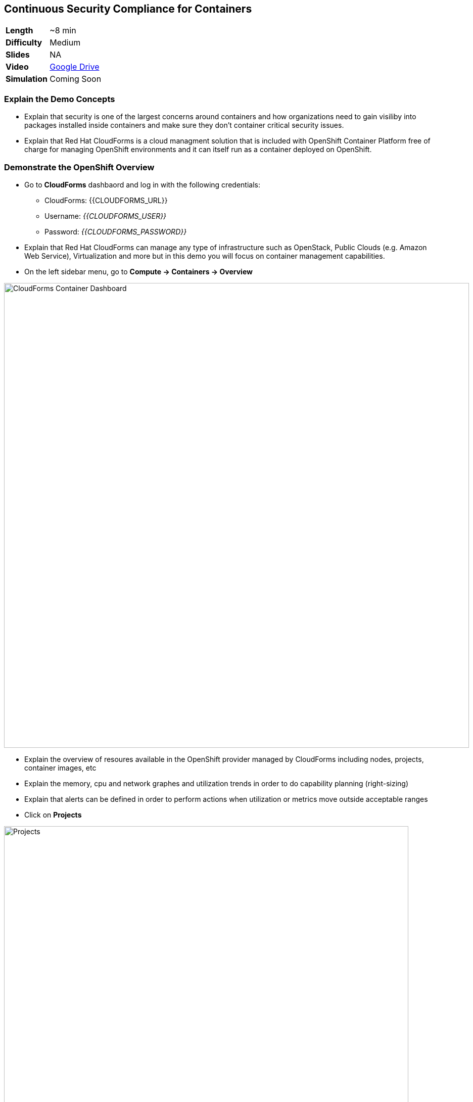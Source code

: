 ## Continuous Security Compliance for Containers  

[cols="1d,7v", width="80%"]
|===
|*Length*|~8 min
|*Difficulty*|Medium
|*Slides*|NA
|*Video*|https://drive.google.com/open?id=0B630TpgzAhO_YUJDNF8yVV9wdkE[Google Drive]
|*Simulation*| Coming Soon
|===


### Explain the Demo Concepts

* Explain that security is one of the largest concerns around containers and how organizations 
need to gain visiliby into packages installed inside containers and make sure they don't container 
critical security issues.

* Explain that Red Hat CloudForms is a cloud managment solution that is included with OpenShift Container Platform 
free of charge for managing OpenShift environments and it can itself run as a container deployed on OpenShift.

### Demonstrate the OpenShift Overview

* Go to *CloudForms* dashbaord and log in with the following credentials:
** CloudForms: {{CLOUDFORMS_URL}}
** Username: _{{CLOUDFORMS_USER}}_
** Password: _{{CLOUDFORMS_PASSWORD}}_

* Explain that Red Hat CloudForms can manage any type of infrastructure such as OpenStack, Public Clouds (e.g. Amazon Web Service), 
Virtualization and more but in this demo you will focus on container management capabilities.

* On the left sidebar menu, go to *Compute -> Containers -> Overview* 

image::demos/msa-security-cf-dashboard.png[CloudForms Container Dashboard,width=920,align=center]

* Explain the overview of resoures available in the OpenShift provider managed by CloudForms including nodes, 
projects, container images, etc

* Explain the memory, cpu and network graphes and utilization trends in order to do capability planning (right-sizing)

* Explain that alerts can be defined in order to perform actions when utilization or metrics move outside acceptable ranges

* Click on *Projects*

image::demos/msa-security-cf-projects.png[Projects,width=800,align=center]

* Explain that user would see an overview of projects that he has access to with details such as number of pods, containers, images, etc

* Click on *coolstore-prod-{{PROJECT_SUFFIX}}* project to go to *CoolStore PROD* environments

* Explain that the overview of *coolstore-prod-{{PROJECT_SUFFIX}}* is displayed with details on the number of objects existing in this project

* Explain that you want to review the images built in production and check their Compliance

* Click on *Container Images*

image::demos/msa-security-cf-images.png[Container Images,width=680,align=center]

* Click on *coolstore-prod-{{PROJECT_SUFFIX}}/web-ui* container image

* Explain the metadata details of the image

* Explain that the green check shows that the image is scanned against the policies defined in CloudForms 
and it is compliant. The default policies are Red Hat Enterprise Linux 7 OpenScap rules which can be customized by 
the admins running the platform. Explain that SCAP is a standardized compliance checking solution for
enterprise-level Linux infrastructure and it contains a set of specifications for maintaining system security for enterprise systems.

* Explain that as soon as an image is pushed to OpenShift image registry, a scan is scheduled and if 
the scan marks the image non-compliant, CloudForms ensures security by rejecting the 
image by default and preventing it from being deployed on OpenShift.

image::demos/msa-security-cf-image-compliance.png[Container Images Compliance,width=680,align=center]

* Explain that you can also get the list of all the OpenScap rules that are checked against 
the container image and also download them as an HTML report.

* Click on *OpenScap HTML* to download the report and open it in the browser

image::demos/msa-security-cf-openscap-download.png[OpenScap Report,width=680,align=center]

* Explain that the list of rules and their status is listed in the report in addition to the details of each rule 
and the CVEs related to it

* Go back to CloudForms dashboard

* Click on *Packages* 

* Explain that the list of packages inslides inside the container image in addition to the version and description is displayed

* Click on browsers back button to go back to the *coolstore-prod-{{PROJECT_SUFFIX}}/web-ui* container image

* Explain that when a container image is available in the registry, other teams might 
deploy that in their environments in order to perform tests or else and therefore there 
is a need to find out where an image is deployed.

* Click on *Relationships* in the middle menu

image::demos/msa-security-cf-image-relationships.png[OpenScap Report,width=680,align=center]

* Explain that a list of relevant objects such as in which projects, pods, containers 
and nodes the *coolstore-prod-{{PROJECT_SUFFIX}}/web-ui* is deployed

* Click on *Pods (2)*

* Explain the the image is deployed into 2 pods, one in the *CoolStore TEST* environment 
and other in *CoolStore PROD*